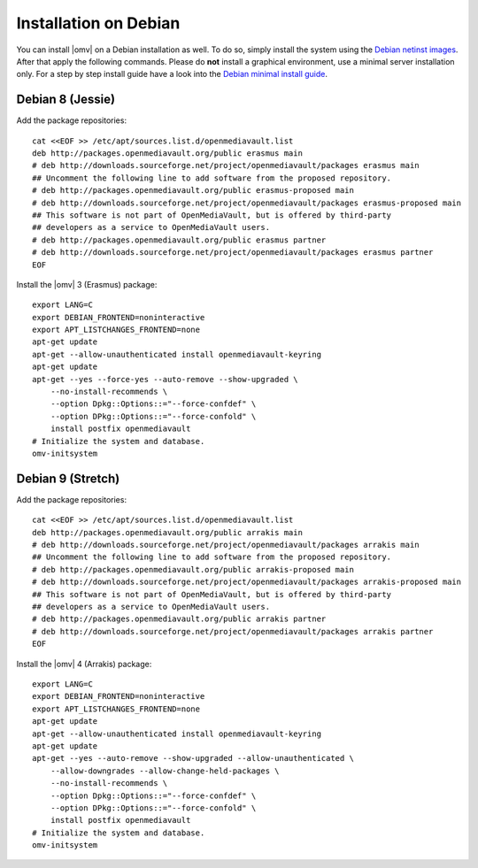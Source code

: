 Installation on Debian
######################

You can install |omv| on a Debian installation as well. To do so, simply
install the system using the `Debian netinst images <https://www.debian.org/CD/netinst/>`_.
After that apply the following commands. Please do **not** install a graphical
environment, use a minimal server installation only. For a step by step
install guide have a look into the `Debian minimal install guide <https://www.pcsuggest.com/debian-minimal-install-guide/>`_.

Debian 8 (Jessie)
-----------------

Add the package repositories::

    cat <<EOF >> /etc/apt/sources.list.d/openmediavault.list
    deb http://packages.openmediavault.org/public erasmus main
    # deb http://downloads.sourceforge.net/project/openmediavault/packages erasmus main
    ## Uncomment the following line to add software from the proposed repository.
    # deb http://packages.openmediavault.org/public erasmus-proposed main
    # deb http://downloads.sourceforge.net/project/openmediavault/packages erasmus-proposed main
    ## This software is not part of OpenMediaVault, but is offered by third-party
    ## developers as a service to OpenMediaVault users.
    # deb http://packages.openmediavault.org/public erasmus partner
    # deb http://downloads.sourceforge.net/project/openmediavault/packages erasmus partner
    EOF

Install the |omv| 3 (Erasmus) package::

    export LANG=C
    export DEBIAN_FRONTEND=noninteractive
    export APT_LISTCHANGES_FRONTEND=none
    apt-get update
    apt-get --allow-unauthenticated install openmediavault-keyring
    apt-get update
    apt-get --yes --force-yes --auto-remove --show-upgraded \
        --no-install-recommends \
        --option Dpkg::Options::="--force-confdef" \
        --option DPkg::Options::="--force-confold" \
        install postfix openmediavault
    # Initialize the system and database.
    omv-initsystem

Debian 9 (Stretch)
------------------

Add the package repositories::

    cat <<EOF >> /etc/apt/sources.list.d/openmediavault.list
    deb http://packages.openmediavault.org/public arrakis main
    # deb http://downloads.sourceforge.net/project/openmediavault/packages arrakis main
    ## Uncomment the following line to add software from the proposed repository.
    # deb http://packages.openmediavault.org/public arrakis-proposed main
    # deb http://downloads.sourceforge.net/project/openmediavault/packages arrakis-proposed main
    ## This software is not part of OpenMediaVault, but is offered by third-party
    ## developers as a service to OpenMediaVault users.
    # deb http://packages.openmediavault.org/public arrakis partner
    # deb http://downloads.sourceforge.net/project/openmediavault/packages arrakis partner
    EOF

Install the |omv| 4 (Arrakis) package::

    export LANG=C
    export DEBIAN_FRONTEND=noninteractive
    export APT_LISTCHANGES_FRONTEND=none
    apt-get update
    apt-get --allow-unauthenticated install openmediavault-keyring
    apt-get update
    apt-get --yes --auto-remove --show-upgraded --allow-unauthenticated \
        --allow-downgrades --allow-change-held-packages \
        --no-install-recommends \
        --option Dpkg::Options::="--force-confdef" \
        --option DPkg::Options::="--force-confold" \
        install postfix openmediavault
    # Initialize the system and database.
    omv-initsystem
